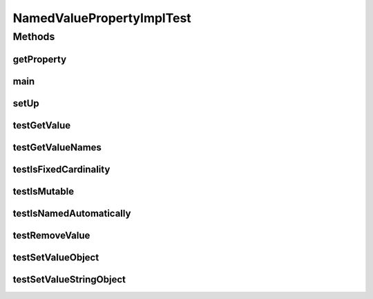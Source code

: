 .. java:import:: java.awt BorderLayout

.. java:import:: java.awt.event WindowAdapter

.. java:import:: java.awt.event WindowEvent

.. java:import:: java.util ArrayList

.. java:import:: java.util HashMap

.. java:import:: java.util List

.. java:import:: java.util Map

.. java:import:: javax.swing JFrame

.. java:import:: javax.swing JScrollPane

.. java:import:: javax.swing JTree

.. java:import:: javax.swing ToolTipManager

.. java:import:: ca.nengo.config NamedValueProperty

.. java:import:: ca.nengo.config.impl ConfigurationImpl

.. java:import:: ca.nengo.config.impl NamedValuePropertyImpl

.. java:import:: ca.nengo.config.ui ConfigurationTreeCellEditor

.. java:import:: ca.nengo.config.ui ConfigurationTreeCellRenderer

.. java:import:: ca.nengo.config.ui ConfigurationTreeModel

.. java:import:: ca.nengo.config.ui ConfigurationTreePopupListener

.. java:import:: ca.nengo.model StructuralException

.. java:import:: junit.framework TestCase

NamedValuePropertyImplTest
==========================

.. java:package:: ca.nengo.config.impl
   :noindex:

.. java:type:: public class NamedValuePropertyImplTest extends TestCase

   Unit tests for NamedValuePropertyImpl.

   :author: Bryan Tripp

Methods
-------
getProperty
^^^^^^^^^^^

.. java:method:: public NamedValueProperty getProperty(String name) throws StructuralException
   :outertype: NamedValuePropertyImplTest

main
^^^^

.. java:method:: public static void main(String[] args)
   :outertype: NamedValuePropertyImplTest

setUp
^^^^^

.. java:method:: protected void setUp() throws Exception
   :outertype: NamedValuePropertyImplTest

testGetValue
^^^^^^^^^^^^

.. java:method:: public void testGetValue() throws StructuralException
   :outertype: NamedValuePropertyImplTest

testGetValueNames
^^^^^^^^^^^^^^^^^

.. java:method:: public void testGetValueNames() throws StructuralException
   :outertype: NamedValuePropertyImplTest

testIsFixedCardinality
^^^^^^^^^^^^^^^^^^^^^^

.. java:method:: public void testIsFixedCardinality() throws StructuralException
   :outertype: NamedValuePropertyImplTest

testIsMutable
^^^^^^^^^^^^^

.. java:method:: public void testIsMutable() throws StructuralException
   :outertype: NamedValuePropertyImplTest

testIsNamedAutomatically
^^^^^^^^^^^^^^^^^^^^^^^^

.. java:method:: public void testIsNamedAutomatically() throws StructuralException
   :outertype: NamedValuePropertyImplTest

testRemoveValue
^^^^^^^^^^^^^^^

.. java:method:: public void testRemoveValue() throws StructuralException
   :outertype: NamedValuePropertyImplTest

testSetValueObject
^^^^^^^^^^^^^^^^^^

.. java:method:: public void testSetValueObject() throws StructuralException
   :outertype: NamedValuePropertyImplTest

testSetValueStringObject
^^^^^^^^^^^^^^^^^^^^^^^^

.. java:method:: public void testSetValueStringObject() throws StructuralException
   :outertype: NamedValuePropertyImplTest

